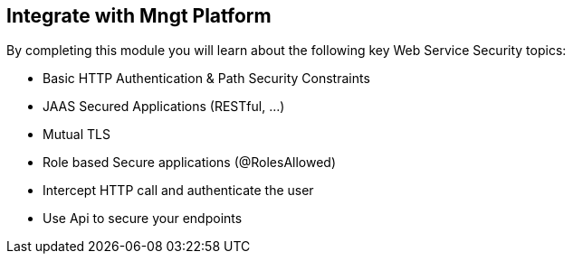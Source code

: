 :noaudio:

[#integration]
== Integrate with Mngt Platform

By completing this module you will learn about the following key Web Service Security topics:

* Basic HTTP Authentication & Path Security Constraints
* JAAS Secured Applications (RESTful, ...)
* Mutual TLS
* Role based Secure applications (@RolesAllowed)
* Intercept HTTP call and authenticate the user
* Use Api to secure your endpoints

ifdef::showscript[]
[.notes]
****

== Integrate with Mngt Platform

This module covers the different security concerns to authenticate the application sending HTTP requests using Basic Authentication with or without Java Api for Authentication and Authorization Service. Next we will investigate
how we could use user's role to restrict access to certain RESTfull paths using Jetty/Netty Security Constraints or the JAX-RS annotation @RolesAllowed. The Security Constraint mechanism checks if the path of the resource
accessed matches a rule and the role associated. We will also have a look to secure the communication between the client and the server using the TLS protocol and a mutual authentication.
Instead of using a security mechanism managed by the HTTP Web Container or Netty TCP Server, an approach based on the concept of an interceptor will be presented base on the Apache Camel Policy and a JAXRS Container Filter.
Finally, we will see how we can secure the endpoint using an API Management platform where we delegate the responsibility using some APi plugins to Authenticate the incoming HTTP request using Basic authentication or OpenID connect / Oauth2.

****
endif::showscript[]